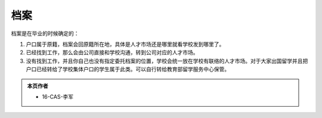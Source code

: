 ﻿档案
=============
档案是在毕业的时候确定的： 

1) 户口属于原籍，档案会回原籍所在地，具体是人才市场还是哪里就看学校发到哪里了。 
#) 已经找到工作，那么会由公司直接和学校沟通，转到公司对应的人才市场。 
#) 没有找到工作，并且你自己也没有指定委托档案的位置，学校会统一放在学校有联络的人才市场。对于大家出国留学并且把户口已经转给了学校集体户口的学生属于此类。可以自行转给教育部留学服务中心保管。 

.. admonition:: 本页作者
   
   - 16-CAS-李军